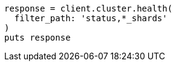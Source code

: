 [source, ruby]
----
response = client.cluster.health(
  filter_path: 'status,*_shards'
)
puts response
----
